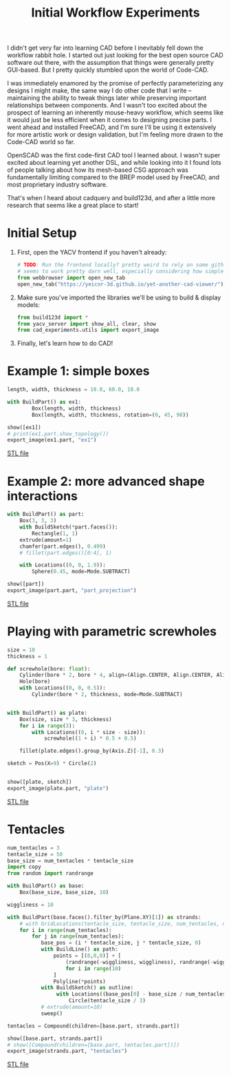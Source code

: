 #+title: Initial Workflow Experiments
#+PROPERTY: header-args :results replace :session cad

I didn't get very far into learning CAD before I inevitably fell down the
workflow rabbit hole. I started out just looking for the best open source CAD
software out there, with the assumption that things were generally pretty
GUI-based. But I pretty quickly stumbled upon the world of Code-CAD.

I was immediately enamored by the promise of perfectly parameterizing any
designs I might make, the same way I do other code that I write -- maintaining
the ability to tweak things later while preserving important relationships
between components. And I wasn't too excited about the prospect of learning an
inherently mouse-heavy workflow, which seems like it would just be less
efficient when it comes to designing precise parts. I went ahead and installed
FreeCAD, and I'm sure I'll be using it extensively for more artistic work or
design validation, but I'm feeling more drawn to the Code-CAD world so far.

OpenSCAD was the first code-first CAD tool I learned about. I wasn't super
excited about learning yet another DSL, and while looking into it I found lots
of people talking about how its mesh-based CSG approach was fundamentally
limiting compared to the BREP model used by FreeCAD, and most proprietary
industry software.

That's when I heard about cadquery and build123d, and after a little more
research that seems like a great place to start!

* Initial Setup
1. First, open the YACV frontend if you haven't already:

 #+begin_src jupyter-python :results none
# TODO: Run the frontend locally? pretty weird to rely on some github pages but YACV
# seems to work pretty darn well, especially considering how simple it is to set up.
from webbrowser import open_new_tab
open_new_tab("https://yeicor-3d.github.io/yet-another-cad-viewer/")
 #+end_src

2. Make sure you've imported the libraries we'll be using to build & display models:

 #+begin_src jupyter-python
from build123d import *
from yacv_server import show_all, clear, show
from cad_experiments.utils import export_image
 #+end_src

 #+RESULTS:

3. Finally, let's learn how to do CAD!

* Example 1: simple boxes
 #+begin_src jupyter-python :exports both
length, width, thickness = 10.0, 60.0, 10.0

with BuildPart() as ex1:
        Box(length, width, thickness)
        Box(length, width, thickness, rotation=(0, 45, 90))

show([ex1])
# print(ex1.part.show_topology())
export_image(ex1.part, "ex1")
 #+end_src

 #+RESULTS:
 :RESULTS:

     [[file:renders/ex1.svg]]      [[file:meshes/ex1.stl][STL file]]
 :END:


* Example 2: more advanced shape interactions
#+begin_src jupyter-python :exports both
with BuildPart() as part:
    Box(3, 3, 3)
    with BuildSketch(*part.faces()):
        Rectangle(1, 1)
    extrude(amount=1)
    chamfer(part.edges(), 0.499)
    # fillet(part.edges()[0:4], 1)

    with Locations((0, 0, 1.9)):
        Sphere(0.45, mode=Mode.SUBTRACT)

show([part])
export_image(part.part, "part_projection")
#+end_src

#+RESULTS:
:RESULTS:

    [[file:renders/part_projection.svg]]      [[file:meshes/part_projection.stl][STL file]]
:END:

* Playing with parametric screwholes
#+begin_src jupyter-python :exports both
size = 10
thickness = 1

def screwhole(bore: float):
    Cylinder(bore * 2, bore * 4, align=(Align.CENTER, Align.CENTER, Align.MAX))
    Hole(bore)
    with Locations((0, 0, 0.5)):
        Cylinder(bore * 2, thickness, mode=Mode.SUBTRACT)


with BuildPart() as plate:
    Box(size, size * 3, thickness)
    for i in range(3):
        with Locations((0, i * size - size)):
            screwhole((1 + i) * 0.5 + 0.5)

    fillet(plate.edges().group_by(Axis.Z)[-1], 0.3)

sketch = Pos(X=9) * Circle(2)


show([plate, sketch])
export_image(plate.part, "plate")

#+end_src

#+RESULTS:
:RESULTS:

    [[file:renders/plate.svg]]      [[file:meshes/plate.stl][STL file]]
:END:

* Tentacles
#+begin_src jupyter-python :exports both :tangle cad_experiments/tentacles.py
num_tentacles = 3
tentacle_size = 50
base_size = num_tentacles * tentacle_size
import copy
from random import randrange

with BuildPart() as base:
    Box(base_size, base_size, 10)

wiggliness = 10

with BuildPart(base.faces().filter_by(Plane.XY)[1]) as strands:
    # with GridLocations(tentacle_size, tentacle_size, num_tentacles, num_tentacles) as loc:
    for i in range(num_tentacles):
        for j in range(num_tentacles):
           base_pos = (i * tentacle_size, j * tentacle_size, 0)
           with BuildLine() as path:
               points = [(0,0,0)] + [
                   (randrange(-wiggliness, wiggliness), randrange(-wiggliness, wiggliness), 20 * (i + 1))
                   for i in range(10)
               ]
               Polyline(*points)
           with BuildSketch() as outline:
                with Locations((base_pos[0] - base_size / num_tentacles, base_pos[1] - base_size * .5 / num_tentacles, base_pos[2])):
                    Circle(tentacle_size / 3)
           # extrude(amount=10)
           sweep()

tentacles = Compound(children=[base.part, strands.part])

show([base.part, strands.part])
# show([Compound(children=[base.part, tentacles.part])])
export_image(strands.part, "tentacles")
#+end_src

#+RESULTS:
:RESULTS:

    [[file:renders/tentacles.svg]]      [[file:meshes/tentacles.stl][STL file]]
:END:
